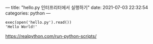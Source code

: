 ---
title:  "hello.py 인터프리터에서 실행하기"
date:   2021-07-03 22:32:54
categories: python
---

#+BEGIN_EXAMPLE
exec(open('hello.py').read())
'Hello World!'
#+END_EXAMPLE

https://realpython.com/run-python-scripts/
